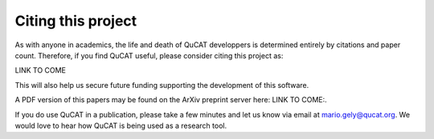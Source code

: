 ..  _citing:

*********************
Citing this project
*********************

As with anyone in academics, the life and death of QuCAT developpers is determined entirely by citations and paper count. 
Therefore, if you find QuCAT useful, please consider citing this project as:

LINK TO COME

This will also help us secure future funding supporting the development of this software. 

A PDF version of this papers may be found on the ArXiv preprint server here: LINK TO COME:. 

If you do use QuCAT in a publication, please take a few minutes and let us know via email at mario.gely@qucat.org. 
We would love to hear how QuCAT is being used as a research tool.